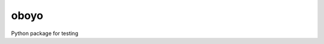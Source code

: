 ===========
oboyo
===========

.. image:: https://img.shields.io/github/repo-size/coatk1/oboyo
 :target: https://github.com/coatk1/oboyo

.. image:: https://github.com/coatk1/oboyo/workflows/Check/badge.svg
 :target: https://github.com/coatk1/oboyo/actions?query=workflow%3ACheck

.. image:: https://anaconda.org/coatk1/oboyo/badges/version.svg
 :target: https://anaconda.org/coatk1/oboyo

.. image:: https://anaconda.org/coatk1/oboyo/badges/latest_release_date.svg
 :target: https://anaconda.org/coatk1/oboyo/files

.. image:: https://img.shields.io/conda/v/coatk1/oboyo
 :target: https://anaconda.org/coatk1/oboyo

.. image:: https://img.shields.io/pypi/v/oboyo
 :target: https://pypi.org/project/oboyo/

.. image:: https://img.shields.io/codeclimate/maintainability/coatk1/oboyo 
  :target: https://codeclimate.com/github/coatk1/oboyo

.. image:: https://img.shields.io/codeclimate/coverage/coatk1/oboyo   
  :target: https://codeclimate.com/github/coatk1/oboyo

.. image:: https://img.shields.io/github/license/coatk1/oboyo 
  :target: https://github.com/coatk1/oboyo/blob/main/LICENSE


Python package for testing
